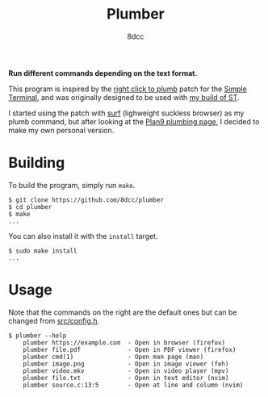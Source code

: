 #+TITLE: Plumber
#+AUTHOR: 8dcc
#+OPTIONS: toc:2
#+STARTUP: showeverything

*Run different commands depending on the text format.*

This program is inspired by the [[https://st.suckless.org/patches/right_click_to_plumb/][right click to plumb]] patch for the [[https://st.suckless.org/][Simple
Terminal]], and was originally designed to be used with [[https://github.com/8dcc/linux-dotfiles][my build of ST]].

I started using the patch with [[https://surf.suckless.org/][surf]] (lighweight suckless browser) as my plumb
command, but after looking at the [[https://9p.io/wiki/plan9/using_plumbing/index.html][Plan9 plumbing page]], I decided to make my own
personal version.

* Building

To build the program, simply run =make=.

#+begin_src console
$ git clone https://github.com/8dcc/plumber
$ cd plumber
$ make
...
#+end_src

You can also install it with the =install= target.

#+begin_src console
$ sudo make install
...
#+end_src

* Usage

Note that the commands on the right are the default ones but can be changed from
[[https://github.com/8dcc/plumber/blob/main/src/config.h][src/config.h]].

#+begin_src console
$ plumber --help
    plumber https://example.com  - Open in browser (firefox)
    plumber file.pdf             - Open in PDF viewer (firefox)
    plumber cmd(1)               - Open man page (man)
    plumber image.png            - Open in image viewer (feh)
    plumber video.mkv            - Open in video player (mpv)
    plumber file.txt             - Open in text editor (nvim)
    plumber source.c:13:5        - Open at line and column (nvim)
#+end_src
